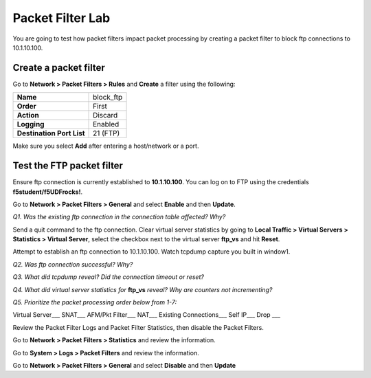 Packet Filter Lab
=================

You are going to test how packet filters impact packet processing by
creating a packet filter to block ftp connections to 10.1.10.100.

Create a packet filter
----------------------

Go to **Network > Packet Filters > Rules** and **Create** a filter using
the following:

+--------------------------------------+---------------+
| **Name**                             | block\_ftp    |
+--------------------------------------+---------------+
| **Order**                            | First         |
+--------------------------------------+---------------+
| **Action**                           | Discard       |
+--------------------------------------+---------------+
| **Logging**                          | Enabled       |
+--------------------------------------+---------------+
| **Destination Port List**            | 21 (FTP)      |
+--------------------------------------+---------------+


Make sure you select **Add** after entering a host/network or a port.

Test the FTP packet filter
--------------------------

Ensure ftp connection is currently established to **10.1.10.100**.  You can log on to FTP using the credentials **f5student/f5UDFrocks!**.

Go to **Network > Packet Filters > General** and select **Enable** and
then **Update**.

*Q1. Was the existing ftp connection in the connection table affected?   Why?*

Send a quit command to the ftp connection. Clear virtual server statistics by going to **Local Traffic
> Virtual Servers > Statistics > Virtual Server**, select the checkbox next to the virtual server **ftp_vs** and hit
**Reset**.

Attempt to establish an ftp connection to 10.1.10.100.
Watch tcpdump capture you built in window1.

*Q2. Was ftp connection successful? Why?*

*Q3. What did tcpdump reveal? Did the connection timeout or reset?*

*Q4. What did virtual server statistics for* **ftp_vs** *reveal? Why are
counters not incrementing?*

*Q5. Prioritize the packet processing order below from 1-7:*

Virtual Server\_\_\_ SNAT\_\_\_ AFM/Pkt Filter\_\_\_ NAT\_\_\_ Existing
Connections\_\_\_ Self IP\_\_\_ Drop \_\_\_

Review the Packet Filter Logs and Packet Filter Statistics, then disable
the Packet Filters.

Go to **Network > Packet Filters > Statistics** and review the
information.

Go to **System > Logs > Packet Filters** and review the information.

Go to **Network > Packet Filters > General** and select **Disable** and
then **Update**
